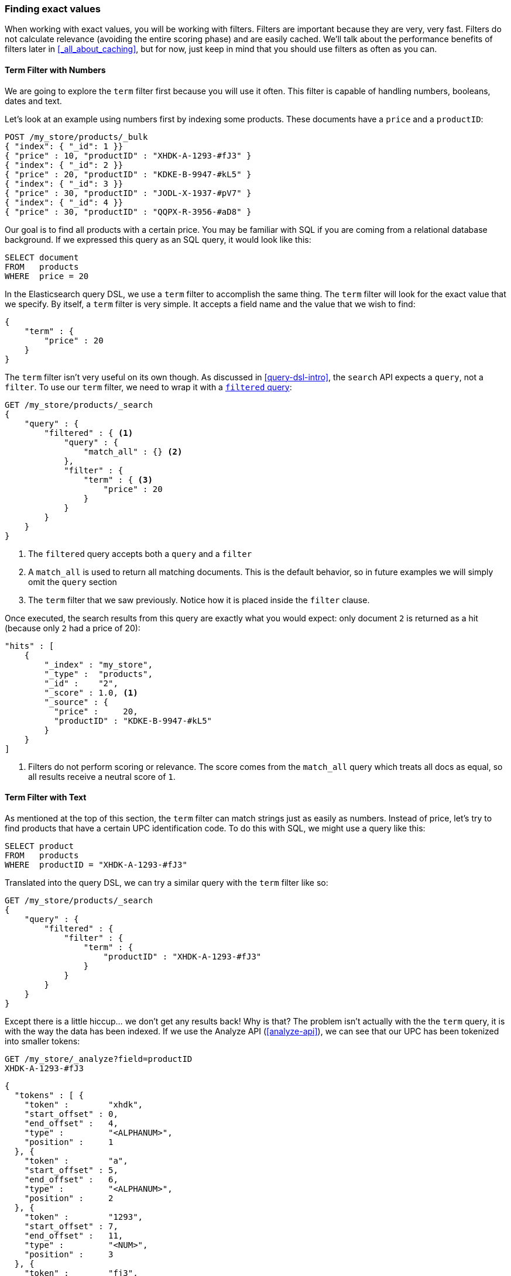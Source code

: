 === Finding exact values

When working with exact values, you will be working with filters. Filters are
important because they are very, very fast.  Filters do not
calculate relevance (avoiding the entire scoring phase) and are easily cached.
We'll talk about the performance benefits of filters later in
<<_all_about_caching>>, but for now, just keep in mind that you should
use filters as often as you can.

==== Term Filter with Numbers

We are going to explore the `term` filter first because you will use it often.
This filter is capable of handling numbers, booleans, dates and text.

Let's look at an example using numbers first by indexing some products.  These
documents have a `price` and a `productID`:

[source,js]
--------------------------------------------------
POST /my_store/products/_bulk
{ "index": { "_id": 1 }}
{ "price" : 10, "productID" : "XHDK-A-1293-#fJ3" }
{ "index": { "_id": 2 }}
{ "price" : 20, "productID" : "KDKE-B-9947-#kL5" }
{ "index": { "_id": 3 }}
{ "price" : 30, "productID" : "JODL-X-1937-#pV7" }
{ "index": { "_id": 4 }}
{ "price" : 30, "productID" : "QQPX-R-3956-#aD8" }
--------------------------------------------------

Our goal is to find all products with a certain price.  You may be familiar
with SQL if you are coming from a relational database background.  If we
expressed this query as an SQL query, it would look like this:

[source,sql]
--------------------------------------------------
SELECT document
FROM   products
WHERE  price = 20
--------------------------------------------------

In the Elasticsearch query DSL, we use a `term` filter to accomplish the same
thing.  The `term` filter will look for the exact value that we specify.  By
itself, a `term` filter is very simple. It accepts a field name and the value
that we wish to find:

[source,js]
--------------------------------------------------
{
    "term" : {
        "price" : 20
    }
}
--------------------------------------------------

The `term` filter isn't very useful on its own though.  As discussed in
<<query-dsl-intro>>, the `search` API expects a `query`, not a `filter`. To
use our `term` filter, we need to wrap it with a
<<filtered-query,`filtered` query>>:

[source,js]
--------------------------------------------------
GET /my_store/products/_search
{
    "query" : {
        "filtered" : { <1>
            "query" : {
                "match_all" : {} <2>
            },
            "filter" : {
                "term" : { <3>
                    "price" : 20
                }
            }
        }
    }
}
--------------------------------------------------
<1> The `filtered` query accepts both a `query` and a `filter`
<2> A `match_all` is used to return all matching documents.  This is the default
behavior, so in future examples we will simply omit the `query` section
<3> The `term` filter that we saw previously.  Notice how it is placed inside
the `filter` clause.

Once executed, the search results from this query are exactly what you would
expect: only document `2` is returned as a hit (because only `2` had a price
of 20):

[source,json]
--------------------------------------------------
"hits" : [
    {
        "_index" : "my_store",
        "_type" :  "products",
        "_id" :    "2",
        "_score" : 1.0, <1>
        "_source" : {
          "price" :     20,
          "productID" : "KDKE-B-9947-#kL5"
        }
    }
]
--------------------------------------------------
<1> Filters do not perform scoring or relevance. The score comes from the
    `match_all` query which treats all docs as equal, so all results receive
    a neutral score of `1`.

==== Term Filter with Text

As mentioned at the top of this section, the `term` filter can match strings
just as easily as numbers.  Instead of price, let's try to find products that
have a certain UPC identification code. To do this with SQL, we might use a
query like this:

[source,sql]
--------------------------------------------------
SELECT product
FROM   products
WHERE  productID = "XHDK-A-1293-#fJ3"
--------------------------------------------------

Translated into the query DSL, we can try a similar query with the `term`
filter like so:

[source,js]
--------------------------------------------------
GET /my_store/products/_search
{
    "query" : {
        "filtered" : {
            "filter" : {
                "term" : {
                    "productID" : "XHDK-A-1293-#fJ3"
                }
            }
        }
    }
}
--------------------------------------------------

Except there is a little hiccup... we don't get any results back!  Why is
that? The problem isn't actually with the the `term` query, it is with the way
the data has been indexed.  If we use the Analyze API (<<analyze-api>>), we
can see that our UPC has been tokenized into smaller tokens:

[source,js]
--------------------------------------------------
GET /my_store/_analyze?field=productID
XHDK-A-1293-#fJ3
--------------------------------------------------
[source,js]
--------------------------------------------------
{
  "tokens" : [ {
    "token" :        "xhdk",
    "start_offset" : 0,
    "end_offset" :   4,
    "type" :         "<ALPHANUM>",
    "position" :     1
  }, {
    "token" :        "a",
    "start_offset" : 5,
    "end_offset" :   6,
    "type" :         "<ALPHANUM>",
    "position" :     2
  }, {
    "token" :        "1293",
    "start_offset" : 7,
    "end_offset" :   11,
    "type" :         "<NUM>",
    "position" :     3
  }, {
    "token" :        "fj3",
    "start_offset" : 13,
    "end_offset" :   16,
    "type" :         "<ALPHANUM>",
    "position" :     4
  } ]
}
--------------------------------------------------

There are a couple of important points here:

* We have four distinct tokens instead of a single token representing the UPC.
* All letters have been lowercased.
* We lost the hyphen and the hash (#) sign.

So when our `term` filter looks for the exact value `XHDK-A-1293-#fJ3`, it
doesn't find anything because that token does not exist in our inverted index.
Instead, there are the four tokens listed above.

Obviously, this is not what we want to happen when dealing with identification
codes, or any kind of precise enumeration.

To prevent this from happening, we need to tell Elasticsearch that this field
contains an exact value by  setting it to be `not_analyzed`. We saw this
originally in <<custom-field-mappings>>.  To do this, we need to first delete
our old index (because it has the incorrect mapping) and create a new one with
the correct mappings:

[source,js]
--------------------------------------------------
DELETE /my_store <1>

PUT /my_store <2>
{
    "mappings" : {
        "products" : {
            "properties" : {
                "productID" : {
                    "type" : "string",
                    "index" : "not_analyzed" <3>
                }
            }
        }
    }

}
--------------------------------------------------
<1> Deleting the index first is required, since we cannot change mappings that
    already exist.
<2> With the index deleted, we can recreate it with out custom mapping.
<3> Here we explicitly say that we don't want `productID` to be analyzed.

Now we can go ahead and reindex our documents:

[source,js]
--------------------------------------------------
POST /my_store/products/_bulk
{ "index": { "_id": 1 }}
{ "price" : 10, "productID" : "XHDK-A-1293-#fJ3" }
{ "index": { "_id": 2 }}
{ "price" : 20, "productID" : "KDKE-B-9947-#kL5" }
{ "index": { "_id": 3 }}
{ "price" : 30, "productID" : "JODL-X-1937-#pV7" }
{ "index": { "_id": 4 }}
{ "price" : 30, "productID" : "QQPX-R-3956-#aD8" }
--------------------------------------------------

Only now will our `term` filter work as expected.  Let's try it again on the
newly indexed data (notice, the query and filter have not changed at all, just
how the data is mapped):

[source,js]
--------------------------------------------------
GET /my_store/products/_search
{
    "query" : {
        "filtered" : {
            "filter" : {
                "term" : {
                    "productID" : "XHDK-A-1293-#fJ3"
                }
            }
        }
    }
}
--------------------------------------------------

Since the `productID` field is not analyzed, and the `term` filter performs no
analysis, the query finds the exact match and returns document `1` as a hit.
Success!

==== Internal Filter Operation

Internally, Elasticsearch is performing several operations when executing a
filter:

1. *Find Matching Docs*
+
The `term` filter looks up the term `"XHDK-A-1293-#fJ3"` in the inverted index
and retrieves the list of documents that contain that term.  In this case,
only document `1` has the term we are looking for

2. *Build a Bitset*
+
The filter then builds a _bitset_ -- an array of 1's and 0's -- which
describes which documents contain the term.  Matching documents receive a  `1`
bit.  In our example, the bitset would be: `[1,0,0,0]`

3. *Cache the Bitset*
+
Lastly, the bitset is stored in memory, since we can use this in the future
and skip steps 1. and 2.  This adds a lot of performance and makes filters very
fast.

When executing a `filtered` query, the `filter` is executed before the
`query`. The resulting bitset is given to the `query` which uses it to simply
skip over any documents that have already been excluded by the filter. This is
one of the ways that filters can improve performance.  Fewer documents
evaluated by the query  means faster response times.


